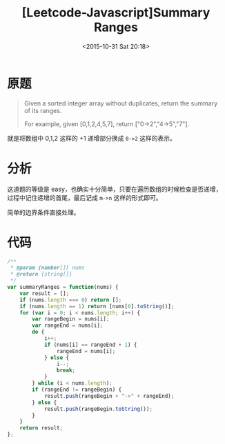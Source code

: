 #+TITLE: [Leetcode-Javascript]Summary Ranges
#+DATE: <2015-10-31 Sat 20:18>
#+TAGS: leetcode
#+LAYOUT: post
#+CATEGORIES: LEETCODE
* 原题

#+BEGIN_QUOTE
Given a sorted integer array without duplicates, return the summary of its ranges.

For example, given [0,1,2,4,5,7], return ["0->2","4->5","7"].
#+END_QUOTE

就是将数组中 0,1,2 这样的 +1 递增部分换成 =0->2= 这样的表示。

* 分析

这道题的等级是 easy，也确实十分简单，只要在遍历数组的时候检查是否递增，过程中记住递增的首尾，最后记成 =m->n= 这样的形式即可。

简单的边界条件直接处理。

#+BEGIN_HTML
<!--more-->
#+END_HTML

* 代码

#+BEGIN_SRC js
  /**
   ,* @param {number[]} nums
   ,* @return {string[]}
   ,*/
  var summaryRanges = function(nums) {
      var result = [];
      if (nums.length === 0) return [];
      if (nums.length == 1) return [nums[0].toString()];
      for (var i = 0; i < nums.length; i++) {
          var rangeBegin = nums[i];
          var rangeEnd = nums[i];
          do {
              i++;
              if (nums[i] == rangeEnd + 1) {
                  rangeEnd = nums[i];
              } else {
                  i--;
                  break;
              }
          } while (i < nums.length);
          if (rangeEnd != rangeBegin) {
              result.push(rangeBegin + "->" + rangeEnd);
          } else {
              result.push(rangeBegin.toString());
          }
      }
      return result;
  };
#+END_SRC
